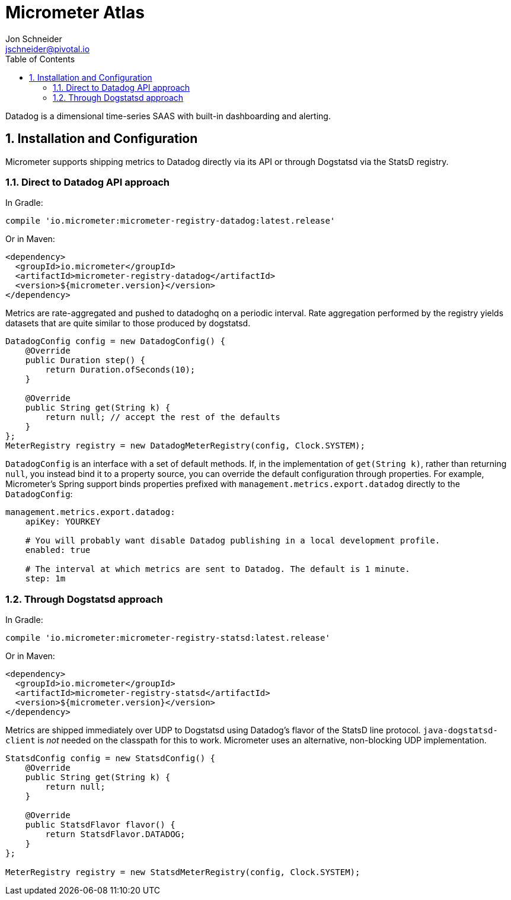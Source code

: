 = Micrometer Atlas
Jon Schneider <jschneider@pivotal.io>
:toc:
:sectnums:
:system: atlas

Datadog is a dimensional time-series SAAS with built-in dashboarding and alerting.

== Installation and Configuration

Micrometer supports shipping metrics to Datadog directly via its API or through Dogstatsd via the StatsD registry.

=== Direct to Datadog API approach

In Gradle:

[source,groovy]
----
compile 'io.micrometer:micrometer-registry-datadog:latest.release'
----

Or in Maven:

[source,xml]
----
<dependency>
  <groupId>io.micrometer</groupId>
  <artifactId>micrometer-registry-datadog</artifactId>
  <version>${micrometer.version}</version>
</dependency>
----

Metrics are rate-aggregated and pushed to datadoghq on a periodic interval. Rate aggregation performed by the registry yields datasets that are quite similar to those produced by dogstatsd.

[source, java]
----
DatadogConfig config = new DatadogConfig() {
    @Override
    public Duration step() {
        return Duration.ofSeconds(10);
    }

    @Override
    public String get(String k) {
        return null; // accept the rest of the defaults
    }
};
MeterRegistry registry = new DatadogMeterRegistry(config, Clock.SYSTEM);
----

`DatadogConfig` is an interface with a set of default methods. If, in the implementation of `get(String k)`, rather than returning `null`, you instead bind it to a property source, you can override the default configuration through properties. For example, Micrometer's Spring support binds properties prefixed with `management.metrics.export.datadog` directly to the `DatadogConfig`:

[source, yaml]
----
management.metrics.export.datadog:
    apiKey: YOURKEY

    # You will probably want disable Datadog publishing in a local development profile.
    enabled: true

    # The interval at which metrics are sent to Datadog. The default is 1 minute.
    step: 1m
----

=== Through Dogstatsd approach

In Gradle:

[source,groovy,subs=+attributes]
----
compile 'io.micrometer:micrometer-registry-statsd:latest.release'
----

Or in Maven:

[source,xml,subs=+attributes]
----
<dependency>
  <groupId>io.micrometer</groupId>
  <artifactId>micrometer-registry-statsd</artifactId>
  <version>${micrometer.version}</version>
</dependency>
----

Metrics are shipped immediately over UDP to Dogstatsd using Datadog's flavor of the StatsD line protocol. `java-dogstatsd-client` is _not_ needed on the classpath for this to work. Micrometer uses an alternative, non-blocking UDP implementation.

[source,java]
----
StatsdConfig config = new StatsdConfig() {
    @Override
    public String get(String k) {
        return null;
    }

    @Override
    public StatsdFlavor flavor() {
        return StatsdFlavor.DATADOG;
    }
};

MeterRegistry registry = new StatsdMeterRegistry(config, Clock.SYSTEM);
----
